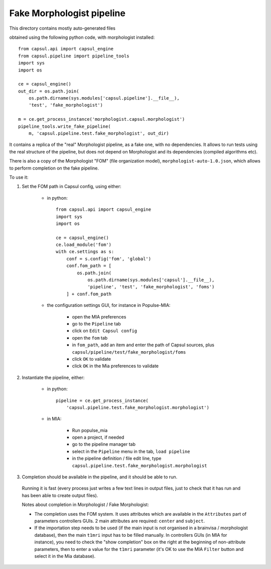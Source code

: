Fake Morphologist pipeline
==========================

This directory contains mostly auto-generated files

obtained using the following python code, with morphologist installed::

    from capsul.api import capsul_engine
    from capsul.pipeline import pipeline_tools
    import sys
    import os

    ce = capsul_engine()
    out_dir = os.path.join(
        os.path.dirname(sys.modules['capsul.pipeline'].__file__),
        'test', 'fake_morphologist')

    m = ce.get_process_instance('morphologist.capsul.morphologist')
    pipeline_tools.write_fake_pipeline(
        m, 'capsul.pipeline.test.fake_morphologist', out_dir)


It contains a replica of the "real" Morphologist pipeline, as a fake one, with no dependencies. It allows to run tests using the real structure of the pipeline, but does not depend on Morphologist and its dependencies (compiled algorithms etc).

There is also a copy of the Morphologist "FOM" (file organization model), ``morphologist-auto-1.0.json``, which allows to perform completion on the fake pipeline.

To use it:

1. Set the FOM path in Capsul config, using either:

    - in python::

        from capsul.api import capsul_engine
        import sys
        import os

        ce = capsul_engine()
        ce.load_module('fom')
        with ce.settings as s:
            conf = s.config('fom', 'global')
            conf.fom_path = [
                os.path.join(
                    os.path.dirname(sys.modules['capsul'].__file__),
                    'pipeline', 'test', 'fake_morphologist', 'foms')
            ] + conf.fom_path

    - the configuration settings GUI, for instance in Populse-MIA:

        - open the MIA preferences
        - go to the ``Pipeline`` tab
        - click on ``Edit Capsul config``
        - open the ``fom`` tab
        - in ``fom_path``, add an item and enter the path of Capsul sources,
          plus ``capsul/pipeline/test/fake_morphologist/foms``
        - click ``OK`` to validate
        - click ``OK`` in the Mia preferences to validate

2. Instantiate the pipeline, either:

    - in python::

        pipeline = ce.get_process_instance(
            'capsul.pipeline.test.fake_morphologist.morphologist')

    - in MIA:

        - Run populse_mia
        - open a project, if needed
        - go to the pipeline manager tab
        - select in the ``Pipeline`` menu in the tab, ``load pipeline``
        - in the pipeline definition / file edit line, type ``capsul.pipeline.test.fake_morphologist.morphologist``

3. Completion should be available in the pipeline, and it should be able to run.
  Running it is fast (every process just writes a few text lines in output files, just to check that it has run and has been able to create output files).

  Notes about completion in Morphologist / Fake Morphologist:

  - The completion uses the FOM system. It uses attributes which are available in the ``Attributes`` part of parameters controllers GUIs. 2 main attributes are required: ``center`` and ``subject``.
  - If the importation step needs to be used (if the main input is not organised in a brainvisa / morphologist database), then the main ``t1mri`` input has to be filled manually. In controllers GUIs (in MIA for instance), you need to check the "show completion" box on the right at the beginning of non-attribute parameters, then to enter a value for the ``t1mri`` parameter (it's OK to use the MIA ``Filter`` button and select it in the Mia database).
